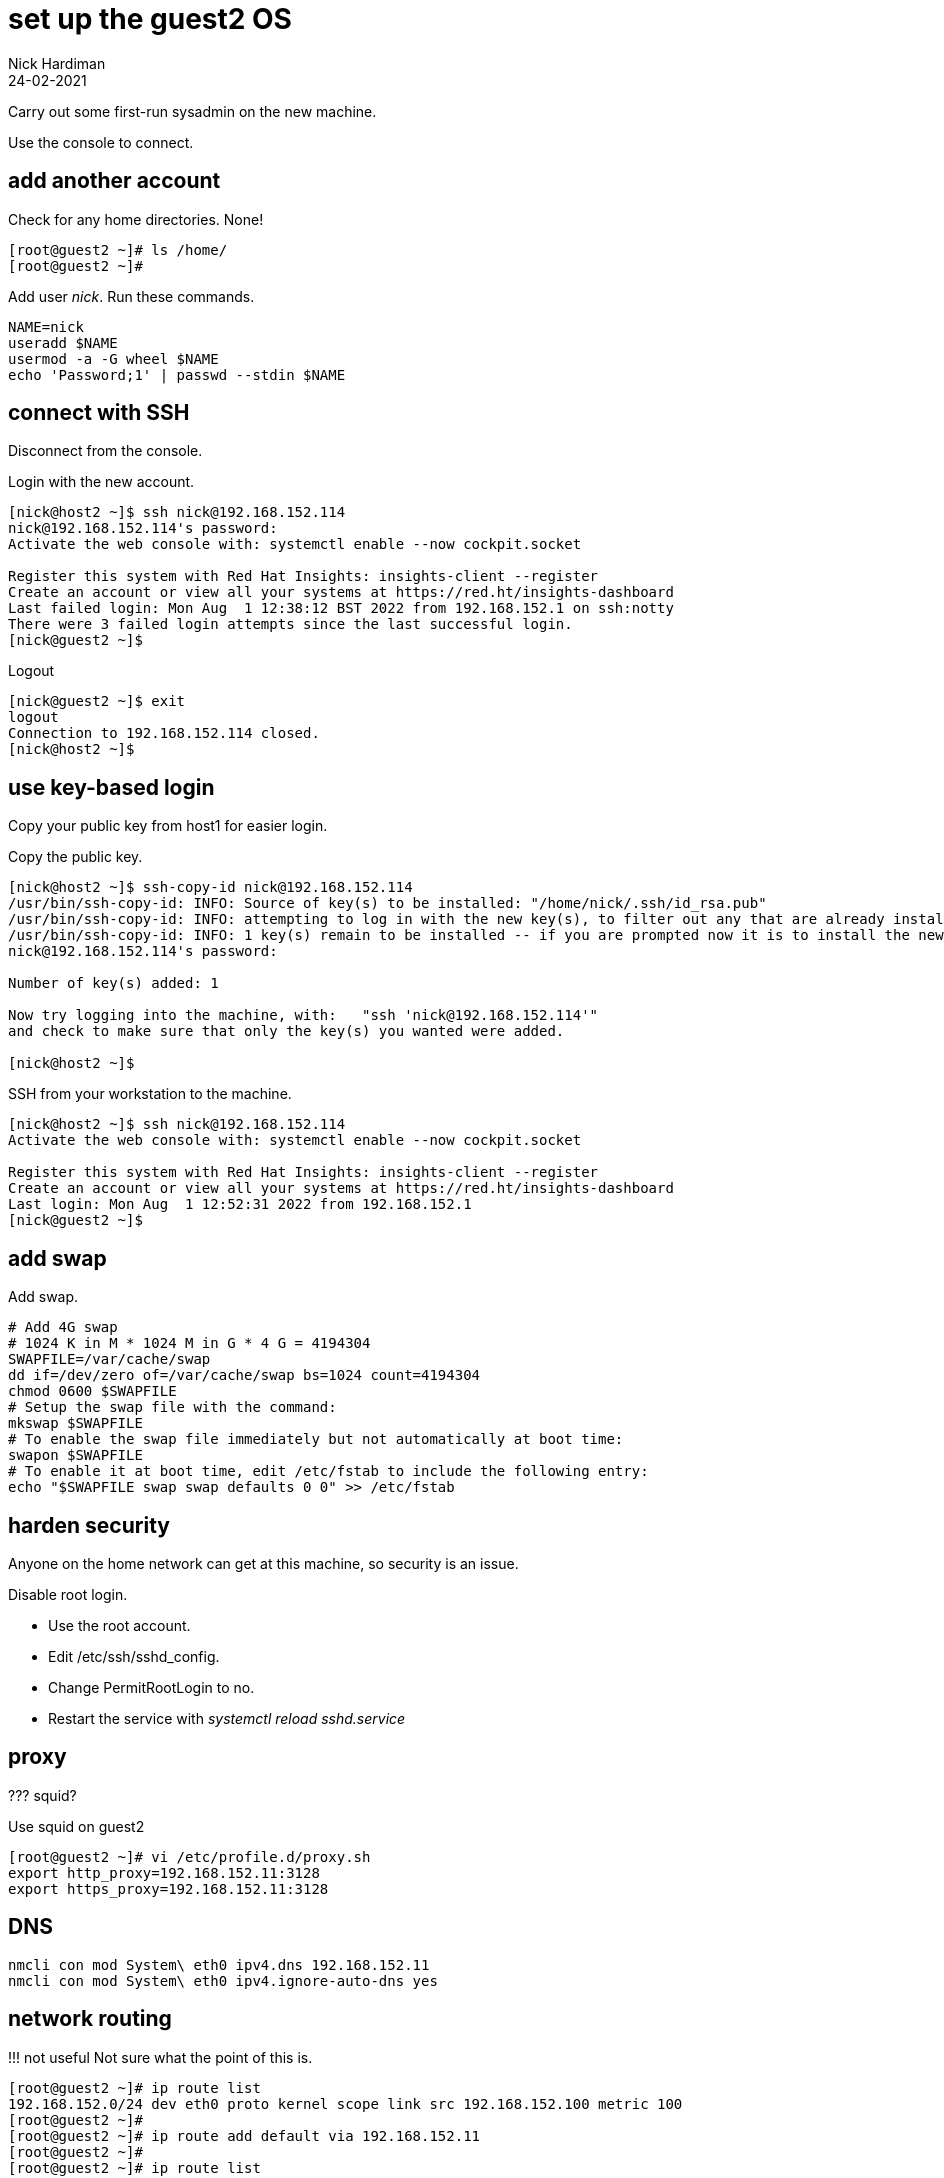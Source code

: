 = set up the guest2 OS 
Nick Hardiman
:source-highlighter: highlight.js
:revdate: 24-02-2021


Carry out some first-run sysadmin on the new machine. 

Use the console to connect. 


== add another account 

Check for any home directories. 
None! 

[source,shell]
....
[root@guest2 ~]# ls /home/
[root@guest2 ~]# 
....

Add user _nick_. Run these commands.

[source,shell]
....
NAME=nick
useradd $NAME
usermod -a -G wheel $NAME
echo 'Password;1' | passwd --stdin $NAME
....


== connect with SSH

Disconnect from the console. 

Login with the new account. 

[source,shell]
....
[nick@host2 ~]$ ssh nick@192.168.152.114
nick@192.168.152.114's password: 
Activate the web console with: systemctl enable --now cockpit.socket

Register this system with Red Hat Insights: insights-client --register
Create an account or view all your systems at https://red.ht/insights-dashboard
Last failed login: Mon Aug  1 12:38:12 BST 2022 from 192.168.152.1 on ssh:notty
There were 3 failed login attempts since the last successful login.
[nick@guest2 ~]$ 
....

Logout

[source,shell]
....
[nick@guest2 ~]$ exit
logout
Connection to 192.168.152.114 closed.
[nick@host2 ~]$ 
....


== use key-based login 

Copy your public key from host1 for easier login. 

Copy the public key.

[source,shell]
....
[nick@host2 ~]$ ssh-copy-id nick@192.168.152.114
/usr/bin/ssh-copy-id: INFO: Source of key(s) to be installed: "/home/nick/.ssh/id_rsa.pub"
/usr/bin/ssh-copy-id: INFO: attempting to log in with the new key(s), to filter out any that are already installed
/usr/bin/ssh-copy-id: INFO: 1 key(s) remain to be installed -- if you are prompted now it is to install the new keys
nick@192.168.152.114's password: 

Number of key(s) added: 1

Now try logging into the machine, with:   "ssh 'nick@192.168.152.114'"
and check to make sure that only the key(s) you wanted were added.

[nick@host2 ~]$ 
....

SSH from your workstation to the machine. 

[source,shell]
....
[nick@host2 ~]$ ssh nick@192.168.152.114
Activate the web console with: systemctl enable --now cockpit.socket

Register this system with Red Hat Insights: insights-client --register
Create an account or view all your systems at https://red.ht/insights-dashboard
Last login: Mon Aug  1 12:52:31 2022 from 192.168.152.1
[nick@guest2 ~]$ 
....



== add swap 

Add swap.

[source,shell]
....
# Add 4G swap
# 1024 K in M * 1024 M in G * 4 G = 4194304
SWAPFILE=/var/cache/swap
dd if=/dev/zero of=/var/cache/swap bs=1024 count=4194304
chmod 0600 $SWAPFILE
# Setup the swap file with the command:
mkswap $SWAPFILE
# To enable the swap file immediately but not automatically at boot time:
swapon $SWAPFILE
# To enable it at boot time, edit /etc/fstab to include the following entry:
echo "$SWAPFILE swap swap defaults 0 0" >> /etc/fstab
....


== harden security  

Anyone on the home network can get at this machine, so security is an issue. 

Disable root login. 

* Use the root account. 
* Edit /etc/ssh/sshd_config.
* Change PermitRootLogin to no.
* Restart the service with _systemctl reload sshd.service_


== proxy 


??? squid? 

Use squid on guest2 

[source,shell]
....
[root@guest2 ~]# vi /etc/profile.d/proxy.sh
export http_proxy=192.168.152.11:3128
export https_proxy=192.168.152.11:3128
....


== DNS  

[source,shell]
....
nmcli con mod System\ eth0 ipv4.dns 192.168.152.11
nmcli con mod System\ eth0 ipv4.ignore-auto-dns yes
....


== network routing 

!!! not useful
Not sure what the point of this is. 

[source,shell]
....
[root@guest2 ~]# ip route list
192.168.152.0/24 dev eth0 proto kernel scope link src 192.168.152.100 metric 100 
[root@guest2 ~]# 
[root@guest2 ~]# ip route add default via 192.168.152.11 
[root@guest2 ~]# 
[root@guest2 ~]# ip route list
default via 192.168.152.11 dev eth0 
192.168.152.0/24 dev eth0 proto kernel scope link src 192.168.152.100 metric 100 
[root@guest2 ~]# 
....

IP forwarding on guest2 

[source,shell]
....
[root@guest2 ~]# cat /proc/sys/net/ipv4/ip_forward
0
[root@guest2 ~]# 
[root@guest2 ~]# sysctl net.ipv4.ip_forward=1
net.ipv4.ip_forward = 1
[root@guest2 ~]# 
....

Check 

[source,shell]
....
[root@guest2 ~]# ping -c1 192.168.1.217 # enp1s0 on guest2
PING 192.168.1.217 (192.168.1.217) 56(84) bytes of data.
64 bytes from 192.168.1.217: icmp_seq=1 ttl=64 time=0.372 ms

--- 192.168.1.217 ping statistics ---
1 packets transmitted, 1 received, 0% packet loss, time 0ms
rtt min/avg/max/mdev = 0.372/0.372/0.372/0.000 ms
[root@guest2 ~]# 
[root@guest2 ~]# ping -c1 192.168.122.1 # pubbr0 bridge on host1
PING 192.168.122.1 (192.168.122.1) 56(84) bytes of data.

--- 192.168.122.1 ping statistics ---
1 packets transmitted, 0 received, 100% packet loss, time 0ms

[root@guest2 ~]# 
....

delete 

[source,shell]
....
ip route delete default via 192.168.152.11
....




== subscribe 

Use RHSM (Red Hat Subscription Manager) to entitle this machine to Red Hat's services.

* xref:install-subscribe:host1-rhsm-entitlement.adoc[]

[source,shell]
....
subscription-manager status
subscription-manager register  --username <username>  --password <password>
subscription-manager attach  --pool=1234567890abcdef1234567890abcdef
....



== update packages 

The kickstart process registered this machine with Red Hat and entitled it to receive updates. 

[source,shell]
....
[root@guest2 ~]# dnf -y update
...
[root@guest2 ~]# systemctl reboot
Connection to guest2 closed by remote host.
Connection to guest2 closed.
workstation:~ nick$ 
....

Wait a minute and log in again. 

